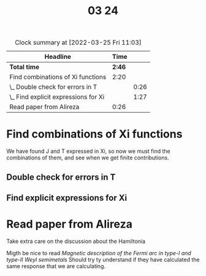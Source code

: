 #+TITLE: 03 24

#+BEGIN: clocktable :scope file :maxlevel 2
#+CAPTION: Clock summary at [2022-03-25 Fri 11:03]
| Headline                             |   Time |      |
|--------------------------------------+--------+------|
| *Total time*                         | *2:46* |      |
|--------------------------------------+--------+------|
| Find combinations of Xi functions    |   2:20 |      |
| \_  Double check for errors in T     |        | 0:26 |
| \_  Find explicit expressions for Xi |        | 1:27 |
| Read paper from Alireza              |   0:26 |      |
#+END:


* Find combinations of Xi functions
:LOGBOOK:
CLOCK: [2022-03-24 Thu 10:06]--[2022-03-24 Thu 10:21] =>  0:15
CLOCK: [2022-03-24 Thu 09:09]--[2022-03-24 Thu 09:21] =>  0:12
:END:
We have found J and T expressed in Xi, so now we must find the combinations of them, and see when we get finite contributions.
** Double check for errors in T
:LOGBOOK:
CLOCK: [2022-03-24 Thu 10:02]--[2022-03-24 Thu 10:06] =>  0:04
CLOCK: [2022-03-24 Thu 09:21]--[2022-03-24 Thu 09:43] =>  0:22
:END:
** Find explicit expressions for Xi
:LOGBOOK:
CLOCK: [2022-03-24 Thu 13:59]--[2022-03-24 Thu 14:04] =>  0:05
CLOCK: [2022-03-24 Thu 11:37]--[2022-03-24 Thu 12:04] =>  0:27
CLOCK: [2022-03-24 Thu 11:14]--[2022-03-24 Thu 11:21] =>  0:07
CLOCK: [2022-03-24 Thu 10:47]--[2022-03-24 Thu 11:11] =>  0:24
CLOCK: [2022-03-24 Thu 10:21]--[2022-03-24 Thu 10:45] =>  0:24
:END:

* Read paper from Alireza
:LOGBOOK:
CLOCK: [2022-03-24 Thu 14:42]--[2022-03-24 Thu 15:08] =>  0:26
:END:
Take extra care on the discussion about the Hamiltonia

Migth be nice to read /Magnetic description of the Fermi arc in type-I and type-II Weyl semimetals/
Should try ty understand if they have calculated the same response that we are calculating.
